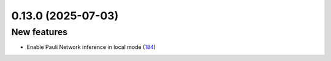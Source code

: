 0.13.0 (2025-07-03)
===================

New features
------------

- Enable Pauli Network inference in local mode (`184 <https://github.com/Qiskit/qiskit-ibm-transpiler/pull/184>`__)
